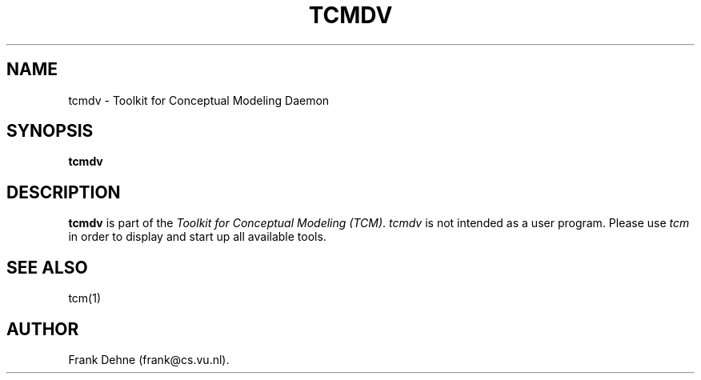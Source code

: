.TH TCMDV 1 "09 January 2000"
.SH NAME
tcmdv \- Toolkit for Conceptual Modeling Daemon
.SH SYNOPSIS
.B tcmdv
.SH DESCRIPTION
.B tcmdv
is part of the
\fIToolkit for Conceptual Modeling (TCM)\fP.
\fItcmdv\fP is not intended as a user program. 
Please use \fItcm\fP in order to display and start up all 
available tools.

.SH SEE ALSO
tcm(1)

.SH AUTHOR
Frank Dehne (frank@cs.vu.nl).

